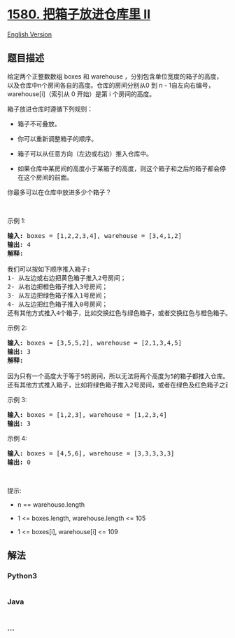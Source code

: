* [[https://leetcode-cn.com/problems/put-boxes-into-the-warehouse-ii][1580.
把箱子放进仓库里 II]]
  :PROPERTIES:
  :CUSTOM_ID: 把箱子放进仓库里-ii
  :END:
[[./solution/1500-1599/1580.Put Boxes Into the Warehouse II/README_EN.org][English
Version]]

** 题目描述
   :PROPERTIES:
   :CUSTOM_ID: 题目描述
   :END:

#+begin_html
  <!-- 这里写题目描述 -->
#+end_html

#+begin_html
  <p>
#+end_html

给定两个正整数数组 boxes 和
warehouse ，分别包含单位宽度的箱子的高度，以及仓库中n个房间各自的高度。仓库的房间分别从0 到
n - 1自左向右编号，warehouse[i]（索引从 0 开始）是第 i 个房间的高度。

#+begin_html
  </p>
#+end_html

#+begin_html
  <p>
#+end_html

箱子放进仓库时遵循下列规则：

#+begin_html
  </p>
#+end_html

#+begin_html
  <ul>
#+end_html

#+begin_html
  <li>
#+end_html

箱子不可叠放。

#+begin_html
  </li>
#+end_html

#+begin_html
  <li>
#+end_html

你可以重新调整箱子的顺序。

#+begin_html
  </li>
#+end_html

#+begin_html
  <li>
#+end_html

箱子可以从任意方向（左边或右边）推入仓库中。

#+begin_html
  </li>
#+end_html

#+begin_html
  <li>
#+end_html

如果仓库中某房间的高度小于某箱子的高度，则这个箱子和之后的箱子都会停在这个房间的前面。

#+begin_html
  </li>
#+end_html

#+begin_html
  </ul>
#+end_html

#+begin_html
  <p>
#+end_html

你最多可以在仓库中放进多少个箱子？

#+begin_html
  </p>
#+end_html

#+begin_html
  <p>
#+end_html

 

#+begin_html
  </p>
#+end_html

#+begin_html
  <p>
#+end_html

示例 1:

#+begin_html
  </p>
#+end_html

#+begin_html
  <pre>
  <strong>输入:</strong> boxes = [1,2,2,3,4], warehouse = [3,4,1,2]
  <strong>输出:</strong> 4
  <strong>解释:
  <img alt="" src="https://cdn.jsdelivr.net/gh/doocs/leetcode@main/solution/1500-1599/1580.Put Boxes Into the Warehouse II/images/22-1.png" style="width: 240px; height: 202px;" />
  </strong>我们可以按如下顺序推入箱子:
  1- 从左边或右边把黄色箱子推入2号房间；
  2- 从右边把橙色箱子推入3号房间；
  3- 从左边把绿色箱子推入1号房间；
  4- 从左边把红色箱子推入0号房间；
  还有其他方式推入4个箱子，比如交换红色与绿色箱子，或者交换红色与橙色箱子。
  </pre>
#+end_html

#+begin_html
  <p>
#+end_html

示例 2:

#+begin_html
  </p>
#+end_html

#+begin_html
  <pre>
  <strong>输入:</strong> boxes = [3,5,5,2], warehouse = [2,1,3,4,5]
  <strong>输出:</strong> 3
  <strong>解释:
  <img alt="" src="https://cdn.jsdelivr.net/gh/doocs/leetcode@main/solution/1500-1599/1580.Put Boxes Into the Warehouse II/images/22-3.png" style="width: 280px; height: 242px;" />
  </strong>因为只有一个高度大于等于5的房间，所以无法将两个高度为5的箱子都推入仓库。
  还有其他方式推入箱子，比如将绿色箱子推入2号房间，或者在绿色及红色箱子之前将橙色箱子推入2号房间。
  </pre>
#+end_html

#+begin_html
  <p>
#+end_html

示例 3:

#+begin_html
  </p>
#+end_html

#+begin_html
  <pre>
  <strong>输入:</strong> boxes = [1,2,3], warehouse = [1,2,3,4]
  <strong>输出:</strong> 3
  </pre>
#+end_html

#+begin_html
  <p>
#+end_html

示例 4:

#+begin_html
  </p>
#+end_html

#+begin_html
  <pre>
  <strong>输入:</strong> boxes = [4,5,6], warehouse = [3,3,3,3,3]
  <strong>输出:</strong> 0
  </pre>
#+end_html

#+begin_html
  <p>
#+end_html

 

#+begin_html
  </p>
#+end_html

#+begin_html
  <p>
#+end_html

提示:

#+begin_html
  </p>
#+end_html

#+begin_html
  <ul>
#+end_html

#+begin_html
  <li>
#+end_html

n == warehouse.length

#+begin_html
  </li>
#+end_html

#+begin_html
  <li>
#+end_html

1 <= boxes.length, warehouse.length <= 105

#+begin_html
  </li>
#+end_html

#+begin_html
  <li>
#+end_html

1 <= boxes[i], warehouse[i] <= 109

#+begin_html
  </li>
#+end_html

#+begin_html
  </ul>
#+end_html

** 解法
   :PROPERTIES:
   :CUSTOM_ID: 解法
   :END:

#+begin_html
  <!-- 这里可写通用的实现逻辑 -->
#+end_html

#+begin_html
  <!-- tabs:start -->
#+end_html

*** *Python3*
    :PROPERTIES:
    :CUSTOM_ID: python3
    :END:

#+begin_html
  <!-- 这里可写当前语言的特殊实现逻辑 -->
#+end_html

#+begin_src python
#+end_src

*** *Java*
    :PROPERTIES:
    :CUSTOM_ID: java
    :END:

#+begin_html
  <!-- 这里可写当前语言的特殊实现逻辑 -->
#+end_html

#+begin_src java
#+end_src

*** *...*
    :PROPERTIES:
    :CUSTOM_ID: section
    :END:
#+begin_example
#+end_example

#+begin_html
  <!-- tabs:end -->
#+end_html
